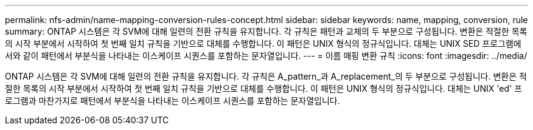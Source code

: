 ---
permalink: nfs-admin/name-mapping-conversion-rules-concept.html 
sidebar: sidebar 
keywords: name, mapping, conversion, rule 
summary: ONTAP 시스템은 각 SVM에 대해 일련의 전환 규칙을 유지합니다. 각 규칙은 패턴과 교체의 두 부분으로 구성됩니다. 변환은 적절한 목록의 시작 부분에서 시작하여 첫 번째 일치 규칙을 기반으로 대체를 수행합니다. 이 패턴은 UNIX 형식의 정규식입니다. 대체는 UNIX SED 프로그램에서와 같이 패턴에서 부분식을 나타내는 이스케이프 시퀀스를 포함하는 문자열입니다. 
---
= 이름 매핑 변환 규칙
:icons: font
:imagesdir: ../media/


[role="lead"]
ONTAP 시스템은 각 SVM에 대해 일련의 전환 규칙을 유지합니다. 각 규칙은 A_pattern_과 A_replacement_의 두 부분으로 구성됩니다. 변환은 적절한 목록의 시작 부분에서 시작하여 첫 번째 일치 규칙을 기반으로 대체를 수행합니다. 이 패턴은 UNIX 형식의 정규식입니다. 대체는 UNIX 'ed' 프로그램과 마찬가지로 패턴에서 부분식을 나타내는 이스케이프 시퀀스를 포함하는 문자열입니다.
